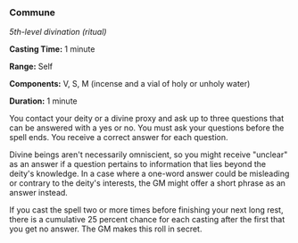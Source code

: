 *** Commune
:PROPERTIES:
:CUSTOM_ID: commune
:END:
/5th-level divination (ritual)/

*Casting Time:* 1 minute

*Range:* Self

*Components:* V, S, M (incense and a vial of holy or unholy water)

*Duration:* 1 minute

You contact your deity or a divine proxy and ask up to three questions
that can be answered with a yes or no. You must ask your questions
before the spell ends. You receive a correct answer for each question.

Divine beings aren't necessarily omniscient, so you might receive
"unclear" as an answer if a question pertains to information that lies
beyond the deity's knowledge. In a case where a one-word answer could be
misleading or contrary to the deity's interests, the GM might offer a
short phrase as an answer instead.

If you cast the spell two or more times before finishing your next long
rest, there is a cumulative 25 percent chance for each casting after the
first that you get no answer. The GM makes this roll in secret.
